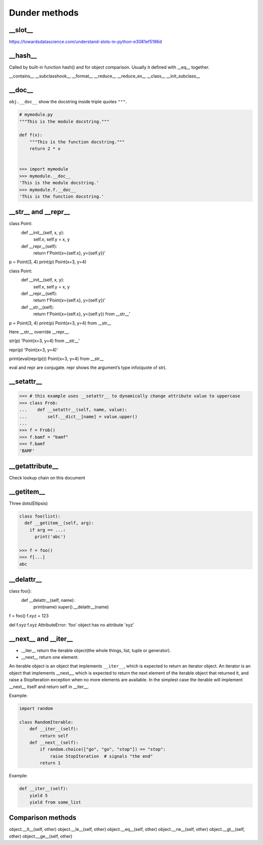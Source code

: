 ==============
Dunder methods
==============

__slot__
--------

https://towardsdatascience.com/understand-slots-in-python-e3081ef5196d

__hash__
--------

Called by built-in function hash() and for object comparison. Usually it defined with __eq__ together.

__contains__
__subclasshook__
__format__
__reduce__
__reduce_ex__
__class__
__init_subclass__

__doc__
-------

``obj.__doc__`` show the docstring inside triple quotes ``"""``.

.. code:: python

  # mymodule.py
  """This is the module docstring."""

  def f(x):
      """This is the function docstring."""
      return 2 * x

  
  >>> import mymodule
  >>> mymodule.__doc__
  'This is the module docstring.'
  >>> mymodule.f.__doc__
  'This is the function docstring.'

__str__ and __repr__
--------------------

class Point:
    def __init__(self, x, y):
        self.x, self.y = x, y
    def __repr__(self):
        return f'Point(x={self.x}, y={self.y})'

p = Point(3, 4)
print(p)
Point(x=3, y=4)

class Point:
    def __init__(self, x, y):
        self.x, self.y = x, y
    def __repr__(self):
        return f'Point(x={self.x}, y={self.y})'
    def __str__(self):
        return f'Point(x={self.x}, y={self.y}) from __str__'

p = Point(3, 4)
print(p)
Point(x=3, y=4) from __str__
 
Here __str__ override __repr__.
 
str(p)
'Point(x=3, y=4) from __str__'
 
repr(p)
'Point(x=3, y=4)'
 
print(eval(repr(p)))
Point(x=3, y=4) from __str__
 
eval and repr are conjugate. repr shows the argument’s type info(quote of str).

__setattr__
-----------

>>> # this example uses __setattr__ to dynamically change attribute value to uppercase
>>> class Frob:
...    def __setattr__(self, name, value):
...        self.__dict__[name] = value.upper()
...
>>> f = Frob()
>>> f.bamf = "bamf"
>>> f.bamf
'BAMF'

__getattribute__
----------------

Check lookup chain on this document

__getitem__
-----------

Three dots(Ellipsis)

.. code:: python

  class foo(list):
    def __getitem__(self, arg):
      if arg == ...:
        print('abc')
  
  >>> f = foo()
  >>> f[...]
  abc

__delattr__
-----------

class foo():
    def __delattr__(self, name): 
        print(name)
        super().__delattr__(name)


f = foo()
f.xyz = 123

del f.xyz
f.xyz
AttributeError: 'foo' object has no attribute 'xyz'


__next__ and __iter__
---------------------

* __iter__ return the iterable object(the whole things, list, tuple or generator).
* __next__ return one element.

An iterable object is an object that implements ``__iter__``, which is expected to return an iterator object.
An iterator is an object that implements __next__, which is expected to return the next element of the iterable object that returned it, and raise a StopIteration exception when no more elements are available.
In the simplest case the iterable will implement __next__ itself and return self in __iter__.
 
Example:

.. code:: python

  import random

  class RandomIterable:
      def __iter__(self):
          return self
      def __next__(self):
          if random.choice(["go", "go", "stop"]) == "stop":
              raise StopIteration  # signals "the end"
          return 1
   
Example:

.. code:: python

  def __iter__(self):
      yield 5
      yield from some_list





Comparison methods
------------------

object.__lt__(self, other)
object.__le__(self, other)
object.__eq__(self, other)
object.__ne__(self, other)
object.__gt__(self, other)
object.__ge__(self, other)
